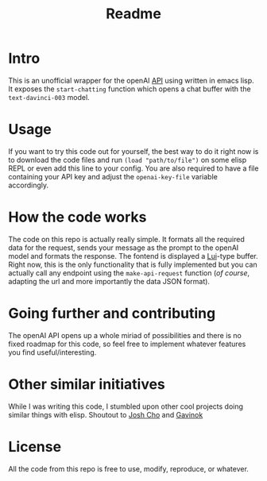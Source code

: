 #+title: Readme

* Intro

This is an unofficial wrapper for the openAI [[https://beta.openai.com/docs/api-reference/completions/create?lang=curl][API]] using written in emacs lisp.
It exposes the =start-chatting= function which opens a chat buffer with the
=text-davinci-003= model.

* Usage

If you want to try this code out for yourself, the best way to do it right now is to download the code files and run =(load "path/to/file")= on some elisp REPL or even add this line to your config. You are also required to have a file containing your API key and adjust the =openai-key-file= variable accordingly.

* How the code works

The code on this repo is actually really simple. It formats all the required data for the request, sends your message as the prompt to the openAI model and formats the response. The fontend is displayed a [[https://github.com/emacs-circe/circe/wiki/Lui][Lui]]-type buffer. Right now, this is the only functionality that is fully implemented but you can actually call any endpoint using the =make-api-request= function (/of course/, adapting the url and more importantly the data JSON format).


* Going further and contributing

The openAI API opens up a whole miriad of possibilities and there is
no fixed roadmap for this code, so feel free to
implement whatever features you find useful/interesting.

* Other similar initiatives

While I was writing this code, I stumbled upon other cool projects doing similar things with elisp. Shoutout to [[https://github.com/joshcho/ChatGPT.el/blob/main/chatgpt.el][Josh Cho]] and [[https://gist.github.com/Gavinok/a18e0b2dac74e4ae67df35e45a170f7f][Gavinok]]

* License

All the code from this repo is free to use, modify, reproduce, or whatever.
